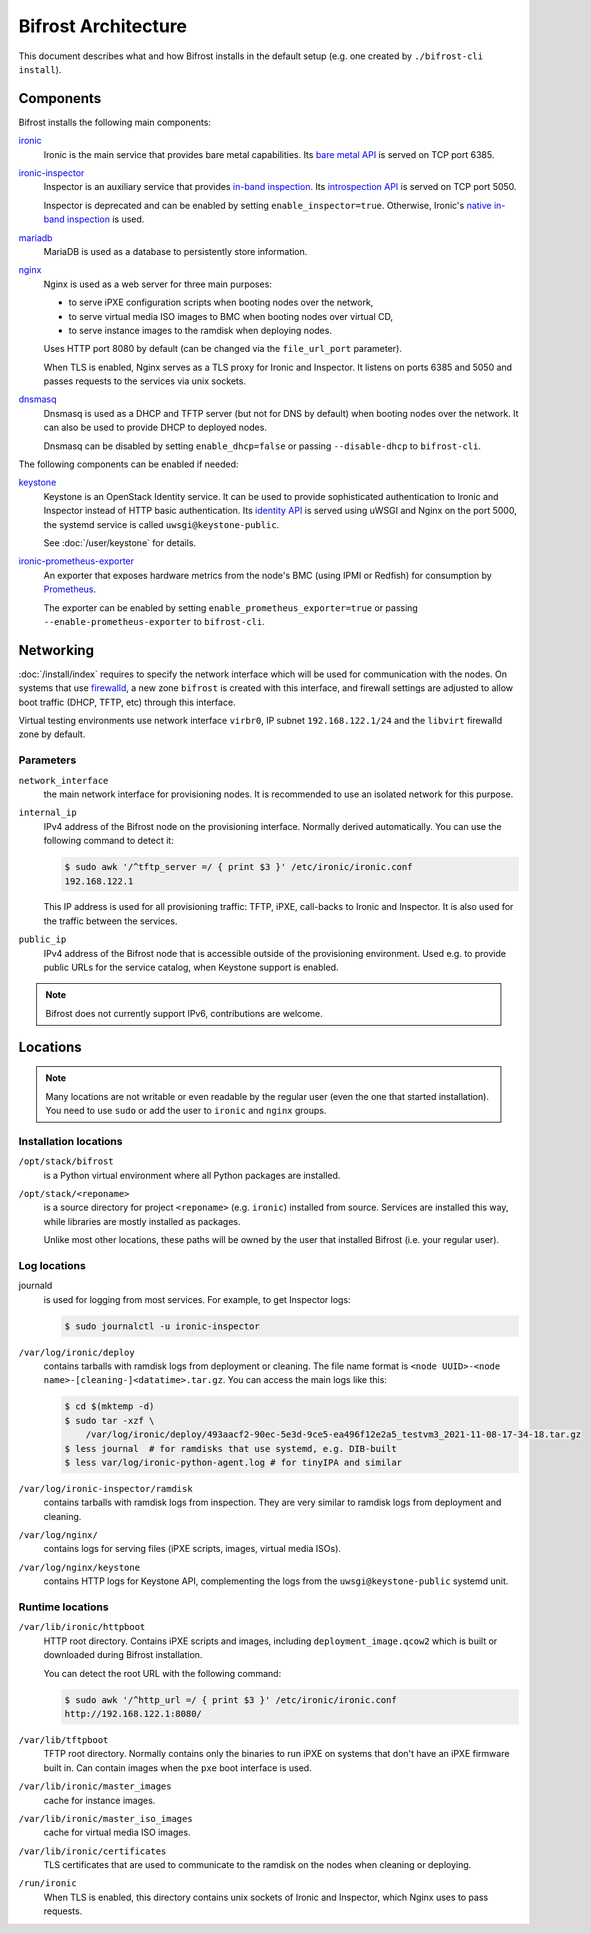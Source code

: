 Bifrost Architecture
====================

This document describes what and how Bifrost installs in the default setup
(e.g. one created by ``./bifrost-cli install``).

Components
----------

Bifrost installs the following main components:

ironic_
    Ironic is the main service that provides bare metal capabilities.
    Its `bare metal API`_ is served on TCP port 6385.

ironic-inspector_
    Inspector is an auxiliary service that provides `in-band inspection`_.
    Its `introspection API`_ is served on TCP port 5050.

    Inspector is deprecated and can be enabled by setting
    ``enable_inspector=true``. Otherwise, Ironic's `native in-band inspection`_
    is used.

mariadb_
    MariaDB is used as a database to persistently store information.

nginx_
    Nginx is used as a web server for three main purposes:

    * to serve iPXE configuration scripts when booting nodes over the network,
    * to serve virtual media ISO images to BMC when booting nodes over virtual
      CD,
    * to serve instance images to the ramdisk when deploying nodes.

    Uses HTTP port 8080 by default (can be changed via the ``file_url_port``
    parameter).

    When TLS is enabled, Nginx serves as a TLS proxy for Ironic and Inspector.
    It listens on ports 6385 and 5050 and passes requests to the services
    via unix sockets.

dnsmasq_
    Dnsmasq is used as a DHCP and TFTP server (but not for DNS by default)
    when booting nodes over the network. It can also be used to provide DHCP
    to deployed nodes.

    Dnsmasq can be disabled by setting ``enable_dhcp=false``
    or passing ``--disable-dhcp`` to ``bifrost-cli``.

The following components can be enabled if needed:

keystone_
    Keystone is an OpenStack Identity service. It can be used to provide
    sophisticated authentication to Ironic and Inspector instead of HTTP basic
    authentication. Its `identity API`_ is served using uWSGI and Nginx on the
    port 5000, the systemd service is called ``uwsgi@keystone-public``.

    See :doc:`/user/keystone` for details.

ironic-prometheus-exporter_
    An exporter that exposes hardware metrics from the node's BMC (using IPMI
    or Redfish) for consumption by Prometheus_.

    The exporter can be enabled by setting ``enable_prometheus_exporter=true``
    or passing ``--enable-prometheus-exporter`` to ``bifrost-cli``.

Networking
----------

:doc:`/install/index` requires to specify the network interface which will be
used for communication with the nodes. On systems that use firewalld_, a new
zone ``bifrost`` is created with this interface, and firewall settings are
adjusted to allow boot traffic (DHCP, TFTP, etc) through this interface.

Virtual testing environments use network interface ``virbr0``, IP subnet
``192.168.122.1/24`` and the ``libvirt`` firewalld zone by default.

Parameters
~~~~~~~~~~

``network_interface``
    the main network interface for provisioning nodes. It is recommended to use
    an isolated network for this purpose.

``internal_ip``
    IPv4 address of the Bifrost node on the provisioning interface. Normally
    derived automatically. You can use the following command to detect it:

    .. code-block:: console

        $ sudo awk '/^tftp_server =/ { print $3 }' /etc/ironic/ironic.conf
        192.168.122.1

    This IP address is used for all provisioning traffic: TFTP, iPXE,
    call-backs to Ironic and Inspector. It is also used for the traffic between
    the services.

``public_ip``
    IPv4 address of the Bifrost node that is accessible outside of the
    provisioning environment. Used e.g. to provide public URLs for the service
    catalog, when Keystone support is enabled.

.. note::
   Bifrost does not currently support IPv6, contributions are welcome.

Locations
---------

.. note::
   Many locations are not writable or even readable by the regular user (even
   the one that started installation). You need to use ``sudo`` or add the user
   to ``ironic`` and ``nginx`` groups.

Installation locations
~~~~~~~~~~~~~~~~~~~~~~

``/opt/stack/bifrost``
    is a Python virtual environment where all Python packages are installed.

``/opt/stack/<reponame>``
    is a source directory for project ``<reponame>`` (e.g. ``ironic``)
    installed from source. Services are installed this way, while libraries are
    mostly installed as packages.

    Unlike most other locations, these paths will be owned by the user
    that installed Bifrost (i.e. your regular user).

Log locations
~~~~~~~~~~~~~

journald
    is used for logging from most services. For example, to get Inspector logs:

    .. code-block:: console

        $ sudo journalctl -u ironic-inspector

``/var/log/ironic/deploy``
    contains tarballs with ramdisk logs from deployment or cleaning. The file
    name format is ``<node UUID>-<node name>-[cleaning-]<datatime>.tar.gz``.
    You can access the main logs like this:

    .. code-block:: console

        $ cd $(mktemp -d)
        $ sudo tar -xzf \
            /var/log/ironic/deploy/493aacf2-90ec-5e3d-9ce5-ea496f12e2a5_testvm3_2021-11-08-17-34-18.tar.gz
        $ less journal  # for ramdisks that use systemd, e.g. DIB-built
        $ less var/log/ironic-python-agent.log # for tinyIPA and similar

``/var/log/ironic-inspector/ramdisk``
    contains tarballs with ramdisk logs from inspection. They are very similar
    to ramdisk logs from deployment and cleaning.

``/var/log/nginx/``
    contains logs for serving files (iPXE scripts, images, virtual media ISOs).

``/var/log/nginx/keystone``
    contains HTTP logs for Keystone API, complementing the logs from the
    ``uwsgi@keystone-public`` systemd unit.

Runtime locations
~~~~~~~~~~~~~~~~~

``/var/lib/ironic/httpboot``
    HTTP root directory. Contains iPXE scripts and images, including
    ``deployment_image.qcow2`` which is built or downloaded during Bifrost
    installation.

    You can detect the root URL with the following command:

    .. code-block:: console

        $ sudo awk '/^http_url =/ { print $3 }' /etc/ironic/ironic.conf
        http://192.168.122.1:8080/

``/var/lib/tftpboot``
    TFTP root directory. Normally contains only the binaries to run iPXE on
    systems that don't have an iPXE firmware built in. Can contain images when
    the ``pxe`` boot interface is used.

``/var/lib/ironic/master_images``
    cache for instance images.

``/var/lib/ironic/master_iso_images``
    cache for virtual media ISO images.

``/var/lib/ironic/certificates``
    TLS certificates that are used to communicate to the ramdisk on the nodes
    when cleaning or deploying.

``/run/ironic``
    When TLS is enabled, this directory contains unix sockets of Ironic and
    Inspector, which Nginx uses to pass requests.

.. _ironic: https://docs.openstack.org/ironic/latest/
.. _bare metal API: https://docs.openstack.org/api-ref/baremetal/
.. _ironic-inspector: https://docs.openstack.org/ironic-inspector/latest/
.. _in-band inspection: https://docs.openstack.org/ironic/latest/admin/inspection/inspector.html
.. _introspection API: https://docs.openstack.org/api-ref/baremetal-introspection/
.. _native in-band inspection: https://docs.openstack.org/ironic/latest/admin/inspection/index.html
.. _mariadb: https://mariadb.org/
.. _nginx: https://nginx.org/
.. _dnsmasq: https://dnsmasq.org/
.. _keystone: https://docs.openstack.org/keystone/latest/
.. _identity API: https://docs.openstack.org/api-ref/identity/v3/index.html
.. _ironic-prometheus-exporter: https://docs.openstack.org/ironic-prometheus-exporter/latest/
.. _prometheus: https://prometheus.io/
.. _firewalld: https://firewalld.org/
